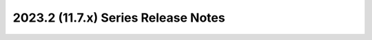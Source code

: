 ====================================
2023.2 (11.7.x) Series Release Notes
====================================

.. release-notes::
   :branch: stable/2023.2
